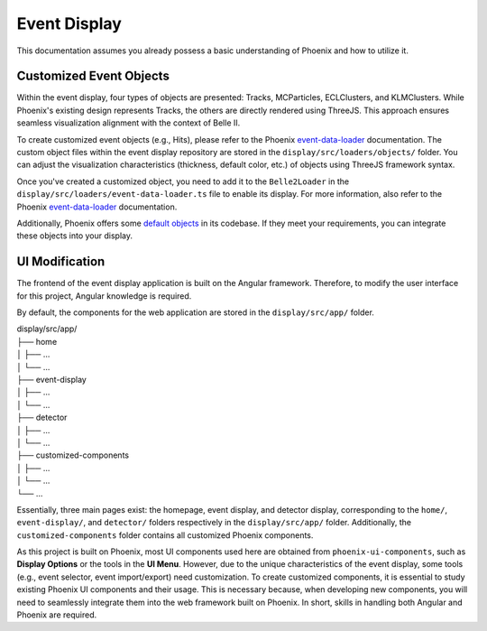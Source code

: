 Event Display
=============

This documentation assumes you already possess a basic understanding of Phoenix and how to utilize it.

Customized Event Objects
------------------------

Within the event display, four types of objects are presented: Tracks, MCParticles, ECLClusters, and KLMClusters. While Phoenix's existing design represents Tracks, the others are directly rendered using ThreeJS. This approach ensures seamless visualization alignment with the context of Belle II.

To create customized event objects (e.g., Hits), please refer to the Phoenix `event-data-loader`_ documentation. The custom object files within the event display repository are stored in the ``display/src/loaders/objects/`` folder. You can adjust the visualization characteristics (thickness, default color, etc.) of objects using ThreeJS framework syntax.

.. _event-data-loader: https://github.com/HSF/phoenix/blob/main/guides/developers/event-data-loader.md

Once you've created a customized object, you need to add it to the ``Belle2Loader`` in the ``display/src/loaders/event-data-loader.ts`` file to enable its display. For more information, also refer to the Phoenix `event-data-loader`_ documentation.

Additionally, Phoenix offers some `default objects`_ in its codebase. If they meet your requirements, you can integrate these objects into your display.

.. _default objects: https://github.com/HSF/phoenix/blob/main/guides/developers/event_data_format.md

UI Modification
---------------

The frontend of the event display application is built on the Angular framework. Therefore, to modify the user interface for this project, Angular knowledge is required.

By default, the components for the web application are stored in the ``display/src/app/`` folder.

| display/src/app/
| ├── home
| │   ├── ...
| │   └── ...
| ├── event-display
| │   ├── ...
| │   └── ...
| ├── detector
| │   ├── ...
| │   └── ...
| ├── customized-components
| │   ├── ...
| │   └── ...
| └── ...

Essentially, three main pages exist: the homepage, event display, and detector display, corresponding to the ``home/``, ``event-display/``, and ``detector/`` folders respectively in the ``display/src/app/`` folder. Additionally, the ``customized-components`` folder contains all customized Phoenix components.

As this project is built on Phoenix, most UI components used here are obtained from ``phoenix-ui-components``, such as **Display Options** or the tools in the **UI Menu**. However, due to the unique characteristics of the event display, some tools (e.g., event selector, event import/export) need customization. To create customized components, it is essential to study existing Phoenix UI components and their usage. This is necessary because, when developing new components, you will need to seamlessly integrate them into the web framework built on Phoenix. In short, skills in handling both Angular and Phoenix are required.

